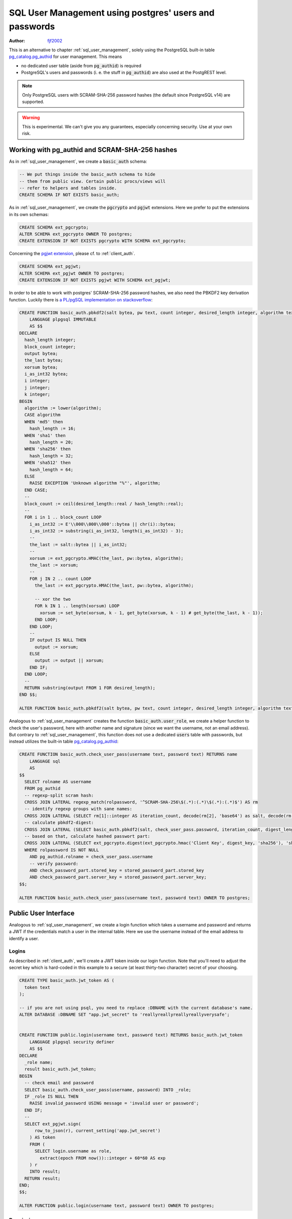 .. _sql-user-management-using-postgres-users-and-passwords:

SQL User Management using postgres' users and passwords
=======================================================

:author: `fjf2002 <https://github.com/fjf2002>`_


This is an alternative to chapter :ref:`sql_user_management`, solely using the PostgreSQL built-in table `pg_catalog.pg_authid <https://www.postgresql.org/docs/current/catalog-pg-authid.html>`_ for user management. This means

- no dedicated user table (aside from :code:`pg_authid`) is required

- PostgreSQL's users and passwords (i. e. the stuff in :code:`pg_authid`) are also used at the PostgREST level.

.. note::
  Only PostgreSQL users with SCRAM-SHA-256 password hashes (the default since PostgreSQL v14) are supported.

.. warning::

  This is experimental. We can't give you any guarantees, especially concerning security. Use at your own risk.



Working with pg_authid and SCRAM-SHA-256 hashes
-----------------------------------------------

As in :ref:`sql_user_management`, we create a :code:`basic_auth` schema:

.. code-block:: postgres

  -- We put things inside the basic_auth schema to hide
  -- them from public view. Certain public procs/views will
  -- refer to helpers and tables inside.
  CREATE SCHEMA IF NOT EXISTS basic_auth;


As in :ref:`sql_user_management`, we create the :code:`pgcrypto` and :code:`pgjwt` extensions. Here we prefer to put the extensions in its own schemas:

.. code-block:: postgres

  CREATE SCHEMA ext_pgcrypto;
  ALTER SCHEMA ext_pgcrypto OWNER TO postgres;
  CREATE EXTENSION IF NOT EXISTS pgcrypto WITH SCHEMA ext_pgcrypto;


Concerning the `pgjwt extension <https://github.com/michelp/pgjwt>`_, please cf. to :ref:`client_auth`.

.. code-block:: postgres

  CREATE SCHEMA ext_pgjwt;
  ALTER SCHEMA ext_pgjwt OWNER TO postgres;
  CREATE EXTENSION IF NOT EXISTS pgjwt WITH SCHEMA ext_pgjwt;


In order to be able to work with postgres' SCRAM-SHA-256 password hashes, we also need the PBKDF2 key derivation function. Luckily there is `a PL/pgSQL implementation on stackoverflow <https://stackoverflow.com/a/72805848>`_:

.. code-block:: plpgsql

  CREATE FUNCTION basic_auth.pbkdf2(salt bytea, pw text, count integer, desired_length integer, algorithm text) RETURNS bytea
      LANGUAGE plpgsql IMMUTABLE
      AS $$
  DECLARE
    hash_length integer;
    block_count integer;
    output bytea;
    the_last bytea;
    xorsum bytea;
    i_as_int32 bytea;
    i integer;
    j integer;
    k integer;
  BEGIN
    algorithm := lower(algorithm);
    CASE algorithm
    WHEN 'md5' then
      hash_length := 16;
    WHEN 'sha1' then
      hash_length = 20;
    WHEN 'sha256' then
      hash_length = 32;
    WHEN 'sha512' then
      hash_length = 64;
    ELSE
      RAISE EXCEPTION 'Unknown algorithm "%"', algorithm;
    END CASE;
    --
    block_count := ceil(desired_length::real / hash_length::real);
    --
    FOR i in 1 .. block_count LOOP
      i_as_int32 := E'\\000\\000\\000'::bytea || chr(i)::bytea;
      i_as_int32 := substring(i_as_int32, length(i_as_int32) - 3);
      --
      the_last := salt::bytea || i_as_int32;
      --
      xorsum := ext_pgcrypto.HMAC(the_last, pw::bytea, algorithm);
      the_last := xorsum;
      --
      FOR j IN 2 .. count LOOP
        the_last := ext_pgcrypto.HMAC(the_last, pw::bytea, algorithm);

        -- xor the two
        FOR k IN 1 .. length(xorsum) LOOP
          xorsum := set_byte(xorsum, k - 1, get_byte(xorsum, k - 1) # get_byte(the_last, k - 1));
        END LOOP;
      END LOOP;
      --
      IF output IS NULL THEN
        output := xorsum;
      ELSE
        output := output || xorsum;
      END IF;
    END LOOP;
    --
    RETURN substring(output FROM 1 FOR desired_length);
  END $$;

  ALTER FUNCTION basic_auth.pbkdf2(salt bytea, pw text, count integer, desired_length integer, algorithm text) OWNER TO postgres;


Analogous to :ref:`sql_user_management` creates the function :code:`basic_auth.user_role`, we create a helper function to check the user's password, here with another name and signature (since we want the username, not an email address).
But contrary to :ref:`sql_user_management`, this function does not use a dedicated :code:`users` table with passwords, but instead utilizes the built-in table `pg_catalog.pg_authid <https://www.postgresql.org/docs/current/catalog-pg-authid.html>`_:

.. code-block:: plpgsql

  CREATE FUNCTION basic_auth.check_user_pass(username text, password text) RETURNS name
      LANGUAGE sql
      AS
  $$
    SELECT rolname AS username
    FROM pg_authid
    -- regexp-split scram hash:
    CROSS JOIN LATERAL regexp_match(rolpassword, '^SCRAM-SHA-256\$(.*):(.*)\$(.*):(.*)$') AS rm
    -- identify regexp groups with sane names:
    CROSS JOIN LATERAL (SELECT rm[1]::integer AS iteration_count, decode(rm[2], 'base64') as salt, decode(rm[3], 'base64') AS stored_key, decode(rm[4], 'base64') AS server_key, 32 AS digest_length) AS stored_password_part
    -- calculate pbkdf2-digest:
    CROSS JOIN LATERAL (SELECT basic_auth.pbkdf2(salt, check_user_pass.password, iteration_count, digest_length, 'sha256')) AS digest_key(digest_key)
    -- based on that, calculate hashed passwort part:
    CROSS JOIN LATERAL (SELECT ext_pgcrypto.digest(ext_pgcrypto.hmac('Client Key', digest_key, 'sha256'), 'sha256') AS stored_key, ext_pgcrypto.hmac('Server Key', digest_key, 'sha256') AS server_key) AS check_password_part
    WHERE rolpassword IS NOT NULL
      AND pg_authid.rolname = check_user_pass.username
      -- verify password:
      AND check_password_part.stored_key = stored_password_part.stored_key
      AND check_password_part.server_key = stored_password_part.server_key;
  $$;

  ALTER FUNCTION basic_auth.check_user_pass(username text, password text) OWNER TO postgres;



Public User Interface
---------------------

Analogous to :ref:`sql_user_management`, we create a login function which takes a username and password and returns a JWT if the credentials match a user in the internal table.
Here we use the username instead of the email address to identify a user.


Logins
~~~~~~

As described in :ref:`client_auth`, we'll create a JWT token inside our login function. Note that you'll need to adjust the secret key which is hard-coded in this example to a secure (at least thirty-two character) secret of your choosing.


.. code-block:: plpgsql

  CREATE TYPE basic_auth.jwt_token AS (
    token text
  );

  -- if you are not using psql, you need to replace :DBNAME with the current database's name.
  ALTER DATABASE :DBNAME SET "app.jwt_secret" to 'reallyreallyreallyreallyverysafe';


  CREATE FUNCTION public.login(username text, password text) RETURNS basic_auth.jwt_token
      LANGUAGE plpgsql security definer
      AS $$
  DECLARE
    _role name;
    result basic_auth.jwt_token;
  BEGIN
    -- check email and password
    SELECT basic_auth.check_user_pass(username, password) INTO _role;
    IF _role IS NULL THEN
      RAISE invalid_password USING message = 'invalid user or password';
    END IF;
    --
    SELECT ext_pgjwt.sign(
        row_to_json(r), current_setting('app.jwt_secret')
      ) AS token
      FROM (
        SELECT login.username as role,
          extract(epoch FROM now())::integer + 60*60 AS exp
      ) r
      INTO result;
    RETURN result;
  END;
  $$;

  ALTER FUNCTION public.login(username text, password text) OWNER TO postgres;



Permissions
~~~~~~~~~~~

Analogous to :ref:`sql_user_management`:
Your database roles need access to the schema, tables, views and functions in order to service HTTP requests.
Recall from the :ref:`roles` that PostgREST uses special roles to process requests, namely the authenticator and
anonymous roles. Below is an example of permissions that allow anonymous users to attempt to log in.


.. code-block:: postgres

  CREATE ROLE anon NOINHERIT;
  CREATE role authenticator NOINHERIT LOGIN PASSWORD 'secret';
  GRANT anon TO authenticator;

  GRANT EXECUTE ON FUNCTION public.login(username text, password text) TO anon;


Since the above :code:`login` function is defined as `security definer <https://www.postgresql.org/docs/current/sql-createfunction.html#id-1.9.3.67.10.2>`_,
the anonymous user :code:`anon` doesn't need permission to access the table :code:`pg_catalog.pg_authid` .
:code:`grant execute on function` is included for clarity but it might not be needed, see :ref:`func_privs` for more details.

Choose a secure password for role :code:`authenticator`.
Do not forget to configure PostgREST to use the :code:`authenticator` user to connect, and to use the :code:`anon` user as anonymous user.


Testing
-------

Let us create a sample user:

.. code-block:: postgres

  CREATE ROLE foo PASSWORD 'bar';


Test at the SQL level
~~~~~~~~~~~~~~~~~~~~~

Execute:

.. code-block:: postgres

  SELECT * FROM public.login('foo', 'bar');


This should return a single scalar field like:

::

                                                              token
  -----------------------------------------------------------------------------------------------------------------------------
  eyJhbGciOiJIUzI1NiIsInR5cCI6IkpXVCJ9.eyJyb2xlIjoiZm9vIiwiZXhwIjoxNjY4MTg4ODQ3fQ.idBBHuDiQuN_S7JJ2v3pBOr9QypCliYQtCgwYOzAqEk
  (1 row)


Test at the REST level
~~~~~~~~~~~~~~~~~~~~~~
An API request to call this function would look like:

.. code-block:: bash

  curl "http://localhost:3000/rpc/login" \
    -X POST -H "Content-Type: application/json" \
    -d '{ "username": "foo", "password": "bar" }'

The response would look like the snippet below. Try decoding the token at `jwt.io <https://jwt.io/>`_. (It was encoded with a secret of :code:`reallyreallyreallyreallyverysafe` as specified in the SQL code above. You'll want to change this secret in your app!)

.. code:: json

  {
    "token": "eyJhbGciOiJIUzI1NiIsInR5cCI6IkpXVCJ9.eyJyb2xlIjoic2VwcCIsImV4cCI6MTY2ODE4ODQzN30.WSytcouNMQe44ZzOQit2AQsqTKFD5mIvT3z2uHwdoYY"
  }



A more sophisticated test at the REST level
~~~~~~~~~~~~~~~~~~~~~~~~~~~~~~~~~~~~~~~~~~~
Let's add a table, intended for the :code:`foo` user:


.. code-block:: postgres

  CREATE TABLE public.foobar(foo int, bar text, baz float);
  ALTER TABLE public.foobar owner TO postgres;


Now try to get the table's contents with:

.. code-block:: bash

  curl "http://localhost:3000/foobar"


This should fail --- of course, we haven't specified the user, thus PostgREST falls back to the :code:`anon` user and denies access.
Add an :code:`Authorization` header. Please use the token value from the login function call above instead of the one provided below.

.. code-block:: bash

  curl "http://localhost:3000/foobar" \
    -H "Authorization: Bearer eyJhbGciOiJIUzI1NiIsInR5cCI6IkpXVCJ9.eyJyb2xlIjoiZm9vIiwiZXhwIjoxNjY4MTkyMjAyfQ.zzdHCBjfkqDQLQ8D7CHO3cIALF6KBCsfPTWgwhCiHCY"


This will fail again --- we get :code:`Permission denied to set role`. We forgot to allow the authenticator role to switch into this user by executing:

.. code-block:: postgres

  GRANT foo TO authenticator;


Re-execute the last REST request. We fail again --- we also forgot to grant permissions for :code:`foo` on the table. Execute:

.. code-block:: postgres

   GRANT SELECT ON TABLE public.foobar TO foo;

Now the REST request should succeed. An empty JSON array :code:`[]` is returned.
